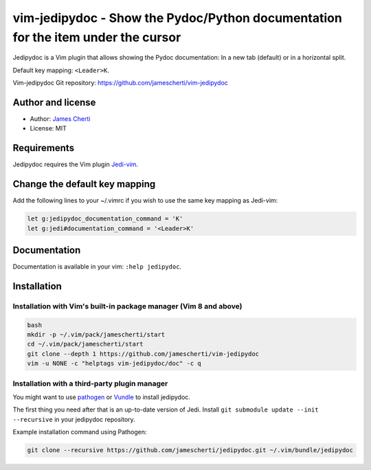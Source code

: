 ##################################################################################
vim-jedipydoc - Show the Pydoc/Python documentation for the item under the cursor
##################################################################################

Jedipydoc is a Vim plugin that allows showing the Pydoc documentation: In a new tab (default) or in a horizontal split.

Default key mapping: ``<Leader>K``.

Vim-jedipydoc Git repository: https://github.com/jamescherti/vim-jedipydoc

Author and license
===================
- Author: `James Cherti <https://www.jamescherti.com>`_
- License: MIT

Requirements
============

Jedipydoc requires the Vim plugin `Jedi-vim <https://github.com/davidhalter/jedi-vim>`_.

Change the default key mapping
==============================
Add the following lines to your ~/.vimrc if you wish to use the same key
mapping as Jedi-vim:

.. code-block:: vim

    let g:jedipydoc_documentation_command = 'K'
    let g:jedi#documentation_command = '<Leader>K'

Documentation
=============

Documentation is available in your vim: ``:help jedipydoc``.

Installation
============

Installation with Vim's built-in package manager (Vim 8 and above)
------------------------------------------------------------------

.. code-block:: sh

    bash
    mkdir -p ~/.vim/pack/jamescherti/start
    cd ~/.vim/pack/jamescherti/start
    git clone --depth 1 https://github.com/jamescherti/vim-jedipydoc
    vim -u NONE -c "helptags vim-jedipydoc/doc" -c q

Installation with a third-party plugin manager
----------------------------------------------

You might want to use `pathogen <https://github.com/tpope/vim-pathogen>`_ or
`Vundle <https://github.com/gmarik/vundle>`_ to install jedipydoc.

The first thing you need after that is an up-to-date version of Jedi. Install
``git submodule update --init --recursive`` in your jedipydoc repository.

Example installation command using Pathogen:

.. code-block:: sh

    git clone --recursive https://github.com/jamescherti/jedipydoc.git ~/.vim/bundle/jedipydoc
